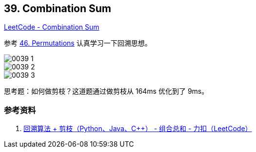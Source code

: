== 39. Combination Sum

https://leetcode.com/problems/combination-sum/[LeetCode - Combination Sum]

参考 xref:0046-permutations.adoc[46. Permutations] 认真学习一下回溯思想。

image::images/0039-1.png[]

image::images/0039-2.png[]

image::images/0039-3.png[]

思考题：如何做剪枝？这道题通过做剪枝从 164ms 优化到了 9ms。

=== 参考资料

. https://leetcode-cn.com/problems/combination-sum/solution/hui-su-suan-fa-jian-zhi-python-dai-ma-java-dai-m-2/[回溯算法 + 剪枝（Python、Java、C++） - 组合总和 - 力扣（LeetCode）]